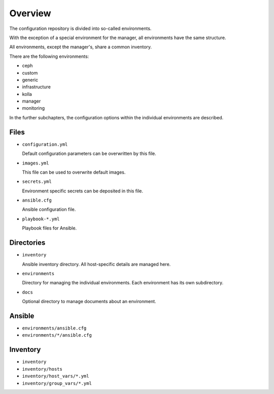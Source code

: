 ========
Overview
========

The configuration repository is divided into so-called environments.

With the exception of a special environment for the manager, all environments
have the same structure.

All environments, except the manager's, share a common inventory.

There are the following environments:

* ceph
* custom
* generic
* infrastructure
* kolla
* manager
* monitoring

In the further subchapters, the configuration options within the individual
environments are described.

Files
=====

* ``configuration.yml``

  Default configuration parameters can be overwritten by this file.

* ``images.yml``

  This file can be used to overwrite default images.

* ``secrets.yml``

  Environment specific secrets can be deposited in this file.

* ``ansible.cfg``

  Ansible configuration file.

* ``playbook-*.yml``

  Playbook files for Ansible.

Directories
===========

* ``inventory``

  Ansible inventory directory. All host-specific details are managed here.

* ``environments``

  Directory for managing the individual environments. Each environment has its own subdirectory.

* ``docs``

  Optional directory to manage documents about an environment.

Ansible
=======

* ``environments/ansible.cfg``
* ``environments/*/ansible.cfg``

Inventory
=========

* ``inventory``
* ``inventory/hosts``
* ``inventory/host_vars/*.yml``
* ``inventory/group_vars/*.yml``
